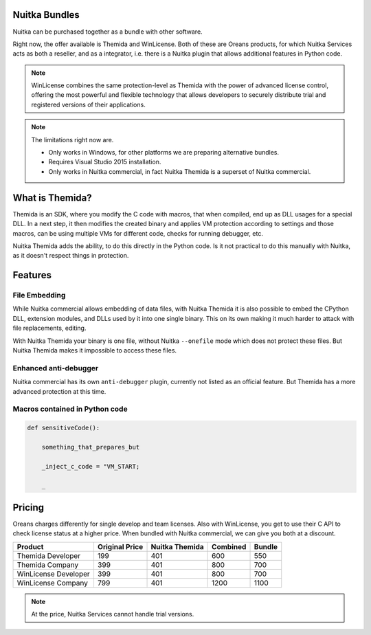 .. meta::
   :description: Protect your IP with Nuitka and Themida combined with VM technology
   :keywords: python,protection,reverse engineering,vm,Themida,WinLicense

################
 Nuitka Bundles
################

Nuitka can be purchased together as a bundle with other software.

Right now, the offer available is Themida and WinLicense. Both of these
are Oreans products, for which Nuitka Services acts as both a reseller,
and as a integrator, i.e. there is a Nuitka plugin that allows
additional features in Python code.

.. note::

   WinLicense combines the same protection-level as Themida with the
   power of advanced license control, offering the most powerful and
   flexible technology that allows developers to securely distribute
   trial and registered versions of their applications.

.. note::

   The limitations right now are.

   -  Only works in Windows, for other platforms we are preparing
      alternative bundles.
   -  Requires Visual Studio 2015 installation.
   -  Only works in Nuitka commercial, in fact Nuitka Themida is a
      superset of Nuitka commercial.

##################
 What is Themida?
##################

Themida is an SDK, where you modify the C code with macros, that when
compiled, end up as DLL usages for a special DLL. In a next step, it
then modifies the created binary and applies VM protection according to
settings and those macros, can be using multiple VMs for different code,
checks for running debugger, etc.

Nuitka Themida adds the ability, to do this directly in the Python code.
Is it not practical to do this manually with Nuitka, as it doesn't
respect things in protection.

##########
 Features
##########

****************
 File Embedding
****************

While Nuitka commercial allows embedding of data files, with Nuitka
Themida it is also possible to embed the CPython DLL, extension modules,
and DLLs used by it into one single binary. This on its own making it
much harder to attack with file replacements, editing.

With Nuitka Themida your binary is one file, without Nuitka
``--onefile`` mode which does not protect these files. But Nuitka
Themida makes it impossible to access these files.

************************
 Enhanced anti-debugger
************************

Nuitka commercial has its own ``anti-debugger`` plugin, currently not
listed as an official feature. But Themida has a more advanced
protection at this time.

*********************************
 Macros contained in Python code
*********************************

.. code:: python

    def sensitiveCode():

        something_that_prepares_but

        _inject_c_code = "VM_START;

        _


#########
 Pricing
#########

Oreans charges differently for single develop and team licenses. Also
with WinLicense, you get to use their C API to check license status at a
higher price. When bundled with Nuitka commercial, we can give you both
at a discount.

+----------------------+----------------+----------------+----------+--------+
|       Product        | Original Price | Nuitka Themida | Combined | Bundle |
+======================+================+================+==========+========+
| Themida Developer    | 199            | 401            | 600      | 550    |
+----------------------+----------------+----------------+----------+--------+
| Themida Company      | 399            | 401            | 800      | 700    |
+----------------------+----------------+----------------+----------+--------+
| WinLicense Developer | 399            | 401            | 800      | 700    |
+----------------------+----------------+----------------+----------+--------+
| WinLicense Company   | 799            | 401            | 1200     | 1100   |
+----------------------+----------------+----------------+----------+--------+

.. note::

   At the price, Nuitka Services cannot handle trial versions.
